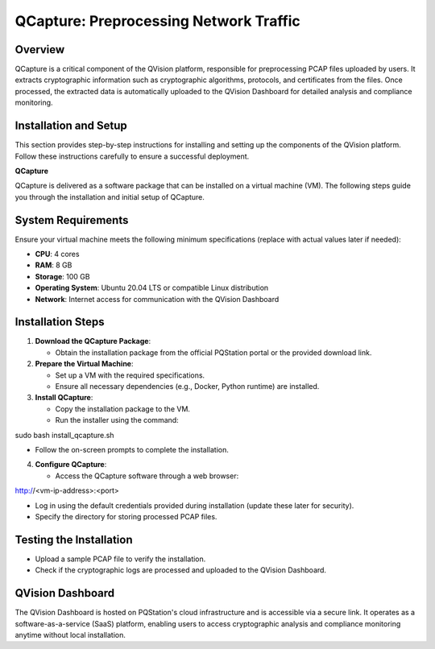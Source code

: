 QCapture: Preprocessing Network Traffic
=======================================

Overview
--------

QCapture is a critical component of the QVision platform, responsible
for preprocessing PCAP files uploaded by users. It extracts
cryptographic information such as cryptographic algorithms, protocols,
and certificates from the files. Once processed, the extracted data is
automatically uploaded to the QVision Dashboard for detailed analysis
and compliance monitoring.

Installation and Setup
----------------------

This section provides step-by-step instructions for installing and
setting up the components of the QVision platform. Follow these
instructions carefully to ensure a successful deployment.

**QCapture**

QCapture is delivered as a software package that can be installed on a
virtual machine (VM). The following steps guide you through the
installation and initial setup of QCapture.

System Requirements
-------------------

Ensure your virtual machine meets the following minimum specifications
(replace with actual values later if needed):

-  **CPU**: 4 cores

-  **RAM**: 8 GB

-  **Storage**: 100 GB

-  **Operating System**: Ubuntu 20.04 LTS or compatible Linux
   distribution

-  **Network**: Internet access for communication with the QVision
   Dashboard

Installation Steps
------------------

1. **Download the QCapture Package**:

   -  Obtain the installation package from the official PQStation portal
      or the provided download link.

2. **Prepare the Virtual Machine**:

   -  Set up a VM with the required specifications.

   -  Ensure all necessary dependencies (e.g., Docker, Python runtime)
      are installed.

3. **Install QCapture**:

   -  Copy the installation package to the VM.

   -  Run the installer using the command:

sudo bash install_qcapture.sh

-  Follow the on-screen prompts to complete the installation.

4. **Configure QCapture**:

   -  Access the QCapture software through a web browser:

http://<vm-ip-address>:<port>

-  Log in using the default credentials provided during installation
   (update these later for security).

-  Specify the directory for storing processed PCAP files.

Testing the Installation
------------------------

-  Upload a sample PCAP file to verify the installation.

-  Check if the cryptographic logs are processed and uploaded to the
   QVision Dashboard.

QVision Dashboard
-----------------

The QVision Dashboard is hosted on PQStation's cloud infrastructure and
is accessible via a secure link. It operates as a software-as-a-service
(SaaS) platform, enabling users to access cryptographic analysis and
compliance monitoring anytime without local installation.
